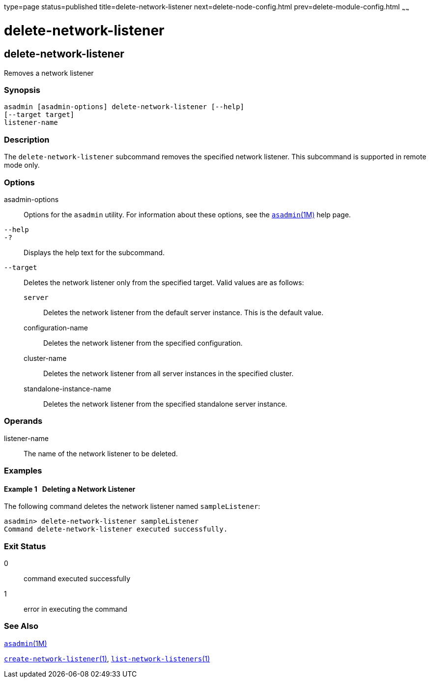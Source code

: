 type=page
status=published
title=delete-network-listener
next=delete-node-config.html
prev=delete-module-config.html
~~~~~~

= delete-network-listener

[[delete-network-listener-1]][[GSRFM00098]][[delete-network-listener]]

== delete-network-listener

Removes a network listener

[[sthref890]]

=== Synopsis

[source]
----
asadmin [asadmin-options] delete-network-listener [--help]
[--target target]
listener-name
----

[[sthref891]]

=== Description

The `delete-network-listener` subcommand removes the specified network
listener. This subcommand is supported in remote mode only.

[[sthref892]]

=== Options

asadmin-options::
  Options for the `asadmin` utility. For information about these
  options, see the link:asadmin.html#asadmin-1m[`asadmin`(1M)] help page.
`--help`::
`-?`::
  Displays the help text for the subcommand.
`--target`::
  Deletes the network listener only from the specified target. Valid
  values are as follows:

  `server`;;
    Deletes the network listener from the default server instance. This
    is the default value.
  configuration-name;;
    Deletes the network listener from the specified configuration.
  cluster-name;;
    Deletes the network listener from all server instances in the
    specified cluster.
  standalone-instance-name;;
    Deletes the network listener from the specified standalone server
    instance.

[[sthref893]]

=== Operands

listener-name::
  The name of the network listener to be deleted.

[[sthref894]]

=== Examples

[[GSRFM567]][[sthref895]]

==== Example 1   Deleting a Network Listener

The following command deletes the network listener named
`sampleListener`:

[source]
----
asadmin> delete-network-listener sampleListener
Command delete-network-listener executed successfully.
----

[[sthref896]]

=== Exit Status

0::
  command executed successfully
1::
  error in executing the command

[[sthref897]]

=== See Also

link:asadmin.html#asadmin-1m[`asadmin`(1M)]

link:create-network-listener.html#create-network-listener-1[`create-network-listener`(1)],
link:list-network-listeners.html#list-network-listeners-1[`list-network-listeners`(1)]


